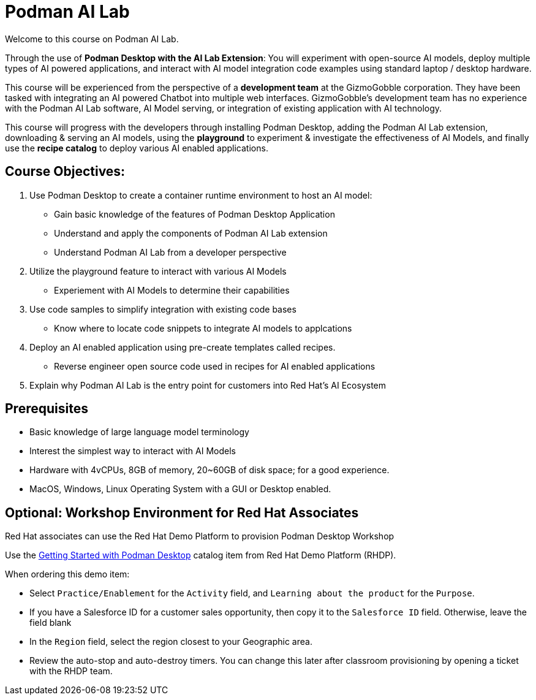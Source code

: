 = Podman AI Lab
:navtitle: Home


Welcome to this course on Podman AI Lab. 

Through the use of *Podman Desktop with the AI Lab Extension*: You will experiment with open-source AI models, deploy multiple types of AI powered applications, and interact with AI model integration code examples using standard laptop / desktop hardware. 


This course will be experienced from the perspective of a *development team* at the GizmoGobble  corporation. They have been tasked with integrating an AI powered Chatbot into multiple web interfaces. GizmoGobble's development team has no experience with the Podman AI Lab software, AI Model serving, or integration of existing application with AI technology.

This course will progress with the developers through installing Podman Desktop, adding the Podman AI Lab extension, downloading & serving an AI models, using the *playground* to experiment & investigate the effectiveness of AI Models, and finally use the *recipe catalog* to deploy various AI enabled applications. 


== Course Objectives:

 . Use Podman Desktop to create a container runtime environment to host an AI model: 
 ** Gain basic knowledge of the features of Podman Desktop Application
 ** Understand and apply the components of Podman AI Lab extension
 ** Understand Podman AI Lab from a developer perspective

 . Utilize the playground feature to interact with various AI Models 
 ** Experiement with AI Models to determine their capabilities


 . Use code samples to simplify integration with existing code bases
 **  Know where to locate code snippets to integrate  AI models to applcations

 . Deploy an AI enabled application using pre-create templates called recipes.
 **  Reverse engineer open source code used in recipes for AI enabled applications

 . Explain why Podman AI Lab is the entry point for customers into Red Hat's AI Ecosystem



== Prerequisites

* Basic knowledge of large language model terminology
* Interest the simplest way to interact with AI Models
* Hardware with 4vCPUs, 8GB of memory, 20~60GB of disk space; for a good experience.
* MacOS, Windows, Linux Operating System with a GUI or Desktop enabled.


== Optional: Workshop Environment for Red Hat Associates

Red Hat associates can use the Red Hat Demo Platform to provision Podman Desktop Workshop

Use the https://demo.redhat.com/catalog?search=podman&item=babylon-catalog-prod%2Fsandboxes-gpte.rhel-podman-desktop.prod[Getting Started with Podman Desktop] catalog item from Red Hat Demo Platform (RHDP).

When ordering this demo item:

* Select `Practice/Enablement` for the `Activity` field, and `Learning about the product` for the `Purpose`.

* If you have a Salesforce ID for a customer sales opportunity, then copy it to the `Salesforce ID` field. Otherwise, leave the field blank

* In the `Region` field, select the region closest to your Geographic area.

* Review the auto-stop and auto-destroy timers. You can change this later after classroom provisioning by opening a ticket with the RHDP team.


